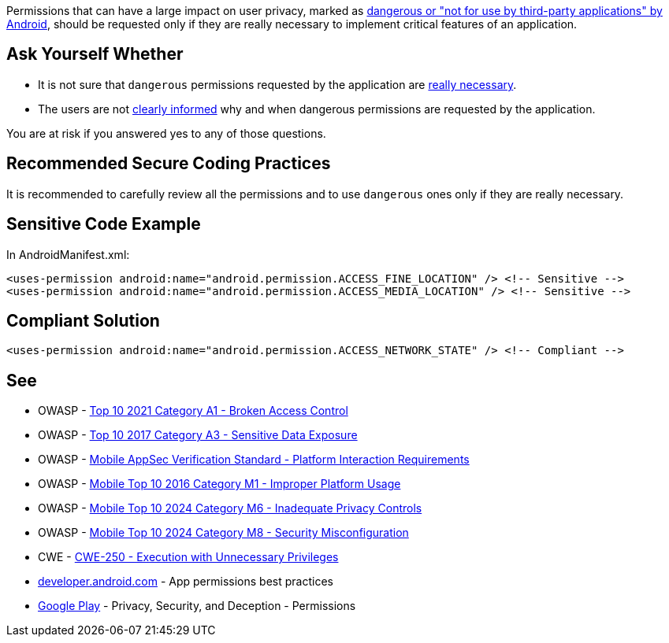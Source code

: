 Permissions that can have a large impact on user privacy, marked as https://developer.android.com/reference/android/Manifest.permission[dangerous or "not for use by third-party applications" by Android], should be requested only if they are really necessary to implement critical features of an application.

== Ask Yourself Whether

* It is not sure that ``++dangerous++`` permissions requested by the application are https://developer.android.com/training/permissions/usage-notes#avoid_requesting_unnecessary_permissions[really necessary].
* The users are not https://developer.android.com/training/permissions/usage-notes#be_transparent[clearly informed] why and when dangerous permissions are requested by the application.

You are at risk if you answered yes to any of those questions.

== Recommended Secure Coding Practices

It is recommended to carefully review all the permissions and to use ``++dangerous++`` ones only if they are really necessary.

== Sensitive Code Example

In AndroidManifest.xml:

----
<uses-permission android:name="android.permission.ACCESS_FINE_LOCATION" /> <!-- Sensitive --> 
<uses-permission android:name="android.permission.ACCESS_MEDIA_LOCATION" /> <!-- Sensitive --> 
----

== Compliant Solution

[source,xml]
----
<uses-permission android:name="android.permission.ACCESS_NETWORK_STATE" /> <!-- Compliant --> 
----

== See

* OWASP - https://owasp.org/Top10/A01_2021-Broken_Access_Control/[Top 10 2021 Category A1 - Broken Access Control]
* OWASP - https://www.owasp.org/www-project-top-ten/2017/A3_2017-Sensitive_Data_Exposure[Top 10 2017 Category A3 - Sensitive Data Exposure]
* OWASP - https://mas.owasp.org/checklists/MASVS-PLATFORM/[Mobile AppSec Verification Standard - Platform Interaction Requirements]
* OWASP - https://owasp.org/www-project-mobile-top-10/2016-risks/m1-improper-platform-usage[Mobile Top 10 2016 Category M1 - Improper Platform Usage]
* OWASP - https://owasp.org/www-project-mobile-top-10/2023-risks/m6-inadequate-privacy-controls[Mobile Top 10 2024 Category M6 - Inadequate Privacy Controls]
* OWASP - https://owasp.org/www-project-mobile-top-10/2023-risks/m8-security-misconfiguration[Mobile Top 10 2024 Category M8 - Security Misconfiguration]
* CWE - https://cwe.mitre.org/data/definitions/250[CWE-250 - Execution with Unnecessary Privileges]
* https://developer.android.com/training/permissions/usage-notes[developer.android.com] - App permissions best practices
* https://play.google.com/about/privacy-security-deception/permissions/[Google Play] - Privacy, Security, and Deception - Permissions
ifdef::env-github,rspecator-view[]

'''
== Implementation Specification
(visible only on this page)

=== Message

Make sure the use of [xxx] permission is necessary.


endif::env-github,rspecator-view[]
